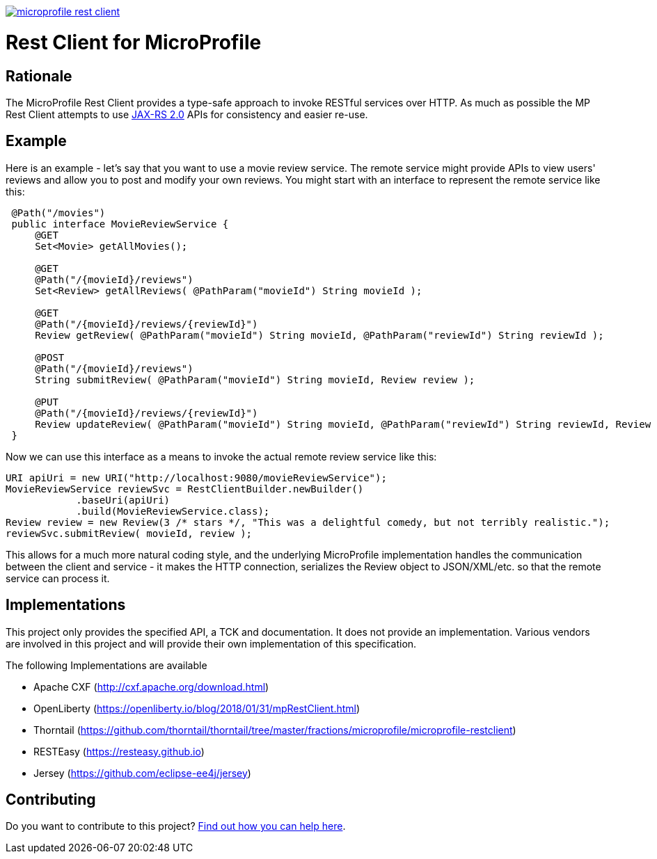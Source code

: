 //
// Copyright (c) 2017 Contributors to the Eclipse Foundation
//
// See the NOTICE file(s) distributed with this work for additional
// information regarding copyright ownership.
//
// Licensed under the Apache License, Version 2.0 (the "License");
// you may not use this file except in compliance with the License.
// You may obtain a copy of the License at
//
//     http://www.apache.org/licenses/LICENSE-2.0
//
// Unless required by applicable law or agreed to in writing, software
// distributed under the License is distributed on an "AS IS" BASIS,
// WITHOUT WARRANTIES OR CONDITIONS OF ANY KIND, either express or implied.
// See the License for the specific language governing permissions and
// limitations under the License.
//
image:https://badges.gitter.im/eclipse/microprofile-rest-client.svg[link="https://gitter.im/eclipse/microprofile-rest-client?utm_source=badge&utm_medium=badge&utm_campaign=pr-badge&utm_content=badge"]

# Rest Client for MicroProfile

== Rationale

The MicroProfile Rest Client provides a type-safe approach to invoke RESTful services over HTTP.  As much as possible the
MP Rest Client attempts to use link:https://jcp.org/en/jsr/detail?id=339[JAX-RS 2.0] APIs for consistency and easier re-use.

== Example

Here is an example - let's say that you want to use a movie review service.  The remote service might provide APIs to view
users' reviews and allow you to post and modify your own reviews.  You might start with an interface to represent the remote
service like this:
```java
 @Path("/movies")
 public interface MovieReviewService {
     @GET
     Set<Movie> getAllMovies();

     @GET
     @Path("/{movieId}/reviews")
     Set<Review> getAllReviews( @PathParam("movieId") String movieId );

     @GET
     @Path("/{movieId}/reviews/{reviewId}")
     Review getReview( @PathParam("movieId") String movieId, @PathParam("reviewId") String reviewId );

     @POST
     @Path("/{movieId}/reviews")
     String submitReview( @PathParam("movieId") String movieId, Review review );

     @PUT
     @Path("/{movieId}/reviews/{reviewId}")
     Review updateReview( @PathParam("movieId") String movieId, @PathParam("reviewId") String reviewId, Review review );
 }
```

Now we can use this interface as a means to invoke the actual remote review service like this:
```java
URI apiUri = new URI("http://localhost:9080/movieReviewService");
MovieReviewService reviewSvc = RestClientBuilder.newBuilder()
            .baseUri(apiUri)
            .build(MovieReviewService.class);
Review review = new Review(3 /* stars */, "This was a delightful comedy, but not terribly realistic.");
reviewSvc.submitReview( movieId, review );
```

This allows for a much more natural coding style, and the underlying MicroProfile implementation handles the communication
between the client and service - it makes the HTTP connection, serializes the Review object to JSON/XML/etc. so that the
remote service can process it.


== Implementations

This project only provides the specified API, a TCK and documentation. It does not provide an implementation. Various vendors are
involved in this project and will provide their own implementation of this specification.

The following Implementations are available

* Apache CXF (http://cxf.apache.org/download.html)
* OpenLiberty (https://openliberty.io/blog/2018/01/31/mpRestClient.html)
* Thorntail (https://github.com/thorntail/thorntail/tree/master/fractions/microprofile/microprofile-restclient)
* RESTEasy (https://resteasy.github.io)
* Jersey (https://github.com/eclipse-ee4j/jersey)

== Contributing

Do you want to contribute to this project? link:CONTRIBUTING.adoc[Find out how you can help here].
